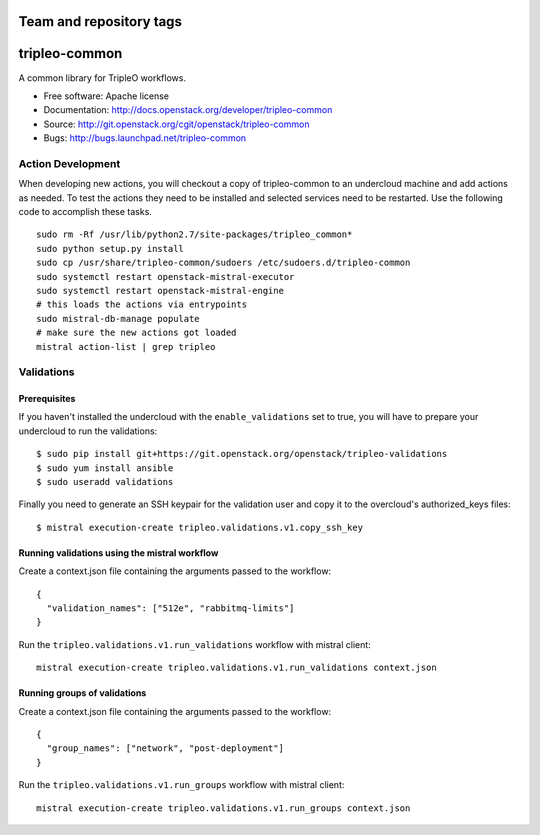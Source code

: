 ========================
Team and repository tags
========================

.. image:: http://governance.openstack.org/badges/tripleo-common.svg
    :target: http://governance.openstack.org/reference/tags/index.html

.. Change things from this point on

==============
tripleo-common
==============

A common library for TripleO workflows.

* Free software: Apache license
* Documentation: http://docs.openstack.org/developer/tripleo-common
* Source: http://git.openstack.org/cgit/openstack/tripleo-common
* Bugs: http://bugs.launchpad.net/tripleo-common

Action Development
------------------


When developing new actions, you will checkout a copy of tripleo-common to an
undercloud machine and add actions as needed.  To test the actions they need
to be installed and selected services need to be restarted.  Use the following
code to accomplish these tasks. ::


    sudo rm -Rf /usr/lib/python2.7/site-packages/tripleo_common*
    sudo python setup.py install
    sudo cp /usr/share/tripleo-common/sudoers /etc/sudoers.d/tripleo-common
    sudo systemctl restart openstack-mistral-executor
    sudo systemctl restart openstack-mistral-engine
    # this loads the actions via entrypoints
    sudo mistral-db-manage populate
    # make sure the new actions got loaded
    mistral action-list | grep tripleo

Validations
-----------

Prerequisites
~~~~~~~~~~~~~

If you haven't installed the undercloud with the ``enable_validations`` set to
true, you will have to prepare your undercloud to run the validations::

    $ sudo pip install git+https://git.openstack.org/openstack/tripleo-validations
    $ sudo yum install ansible
    $ sudo useradd validations

Finally you need to generate an SSH keypair for the validation user and copy
it to the overcloud's authorized_keys files::

    $ mistral execution-create tripleo.validations.v1.copy_ssh_key

Running validations using the mistral workflow
~~~~~~~~~~~~~~~~~~~~~~~~~~~~~~~~~~~~~~~~~~~~~~

Create a context.json file containing the arguments passed to the workflow::

    {
      "validation_names": ["512e", "rabbitmq-limits"]
    }

Run the ``tripleo.validations.v1.run_validations`` workflow with mistral
client::

    mistral execution-create tripleo.validations.v1.run_validations context.json


Running groups of validations
~~~~~~~~~~~~~~~~~~~~~~~~~~~~~

Create a context.json file containing the arguments passed to the workflow::

    {
      "group_names": ["network", "post-deployment"]
    }

Run the ``tripleo.validations.v1.run_groups`` workflow with mistral client::

    mistral execution-create tripleo.validations.v1.run_groups context.json



